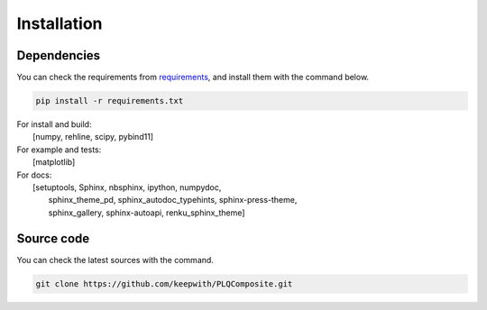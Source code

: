 Installation
============

Dependencies
------------

You can check the requirements from `requirements <https://github.com/keepwith/PLQComposite/blob/main/docs/requirements.txt>`_,
and install them with the command below.

.. code:: bash

  pip install -r requirements.txt

| For install and build:
|     [numpy, rehline, scipy, pybind11]

| For example and tests:
|     [matplotlib]

| For docs:
|     [setuptools, Sphinx, nbsphinx, ipython, numpydoc,
|      sphinx_theme_pd, sphinx_autodoc_typehints, sphinx-press-theme,
|      sphinx_gallery, sphinx-autoapi, renku_sphinx_theme]

Source code
-----------

You can check the latest sources with the command.

.. code:: bash

    git clone https://github.com/keepwith/PLQComposite.git